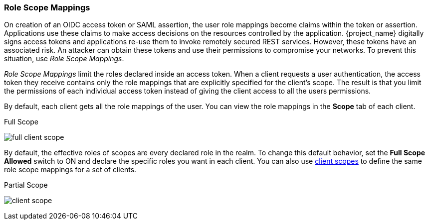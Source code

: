 [id="con-role-scope-mappings_{context}"]

[[_role_scope_mappings]]

=== Role Scope Mappings
[role="_abstract"]
On creation of an OIDC access token or SAML assertion, the user role mappings become claims within the token or assertion.  Applications use these claims to make access decisions on the resources controlled by the application.  {project_name} digitally signs access tokens and applications re-use them to invoke remotely secured REST services.  However, these tokens have an associated risk. An attacker can obtain these tokens and use their permissions to compromise your networks. To prevent this situation, use _Role Scope Mappings_.

_Role Scope Mappings_ limit the roles declared inside an access token.  When a client requests a user authentication, the access token they receive contains only the role mappings that are explicitly specified for the client's scope.  The result is that you limit the permissions of each individual access token instead of giving the client access to all the users permissions.  

By default, each client gets all the role mappings of the user. You can view the role mappings in the *Scope* tab of each client.

.Full Scope
image:{project_images}/full-client-scope.png[]

By default, the effective roles of scopes are every declared role in the realm. To change this default behavior, set the *Full Scope Allowed* switch to ON and declare the specific roles you want in each client.  You can also use <<_client_scopes, client scopes>> to define the same role scope mappings for a set of clients.

.Partial Scope
image:{project_images}/client-scope.png[]
